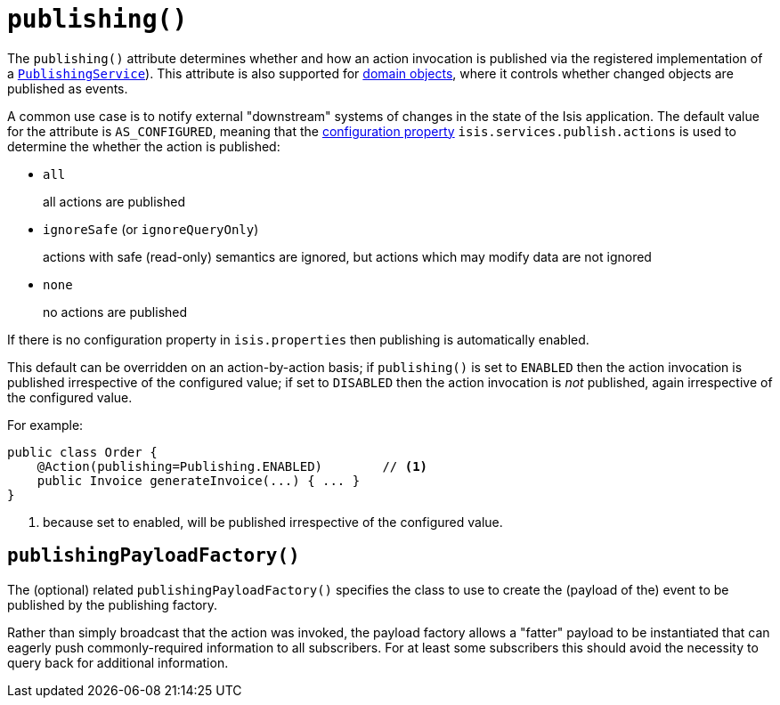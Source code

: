 [[_rgant-Action_publishing]]
= `publishing()`
:Notice: Licensed to the Apache Software Foundation (ASF) under one or more contributor license agreements. See the NOTICE file distributed with this work for additional information regarding copyright ownership. The ASF licenses this file to you under the Apache License, Version 2.0 (the "License"); you may not use this file except in compliance with the License. You may obtain a copy of the License at. http://www.apache.org/licenses/LICENSE-2.0 . Unless required by applicable law or agreed to in writing, software distributed under the License is distributed on an "AS IS" BASIS, WITHOUT WARRANTIES OR  CONDITIONS OF ANY KIND, either express or implied. See the License for the specific language governing permissions and limitations under the License.
:_basedir: ../
:_imagesdir: images/




The `publishing()` attribute determines whether and how an action invocation is published via the registered implementation of a xref:rgsvc.adoc#_rgsvc-spi_manpage-PublishingService[`PublishingService`]).  This attribute is also supported for xref:rgant.adoc#_rgant-DomainObject_publishing[domain objects], where it controls whether changed objects are published as events.

A common use case is to notify external "downstream" systems of changes in the state of the Isis application.
The default value for the attribute is `AS_CONFIGURED`, meaning that the xref:rg.adoc#_rg_runtime_configuring-core[configuration property] `isis.services.publish.actions` is used to determine the whether the action is published:

* `all` +
+
all actions are published

* `ignoreSafe` (or `ignoreQueryOnly`) +
+
actions with safe (read-only) semantics are ignored, but actions which may modify data are not ignored

* `none` +
+
no actions are published

If there is no configuration property in `isis.properties` then publishing is automatically enabled.

This default can be overridden on an action-by-action basis; if `publishing()` is set to `ENABLED` then the action invocation is published irrespective of the configured value; if set to `DISABLED` then the action invocation is _not_ published, again irrespective of the configured value.

For example:

[source,java]
----
public class Order {
    @Action(publishing=Publishing.ENABLED)        // <1>
    public Invoice generateInvoice(...) { ... }
}
----
<1> because set to enabled, will be published irrespective of the configured value.




== `publishingPayloadFactory()`

The (optional) related `publishingPayloadFactory()` specifies the class to use to create the (payload of the) event to be published by the publishing factory.

Rather than simply broadcast that the action was invoked, the payload factory allows a "fatter" payload to be instantiated that can eagerly push commonly-required information to all subscribers. For at least some subscribers this should avoid the necessity to query back for additional information.




